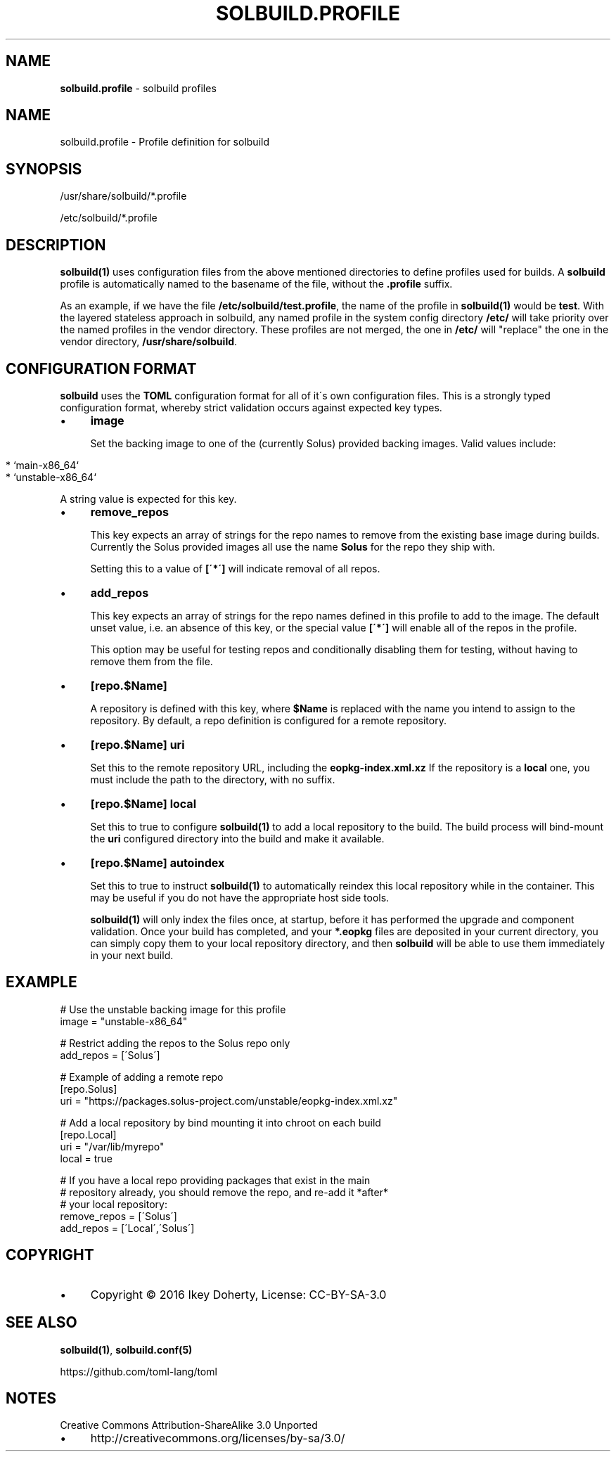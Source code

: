 .\" generated with Ronn/v0.7.3
.\" http://github.com/rtomayko/ronn/tree/0.7.3
.
.TH "SOLBUILD\.PROFILE" "5" "December 2016" "" ""
.
.SH "NAME"
\fBsolbuild\.profile\fR \- solbuild profiles
.
.SH "NAME"
.
.nf

solbuild\.profile \- Profile definition for solbuild
.
.fi
.
.SH "SYNOPSIS"
.
.nf

/usr/share/solbuild/*\.profile

/etc/solbuild/*\.profile
.
.fi
.
.SH "DESCRIPTION"
\fBsolbuild(1)\fR uses configuration files from the above mentioned directories to define profiles used for builds\. A \fBsolbuild\fR profile is automatically named to the basename of the file, without the \fB\.profile\fR suffix\.
.
.P
As an example, if we have the file \fB/etc/solbuild/test\.profile\fR, the name of the profile in \fBsolbuild(1)\fR would be \fBtest\fR\. With the layered stateless approach in solbuild, any named profile in the system config directory \fB/etc/\fR will take priority over the named profiles in the vendor directory\. These profiles are not merged, the one in \fB/etc/\fR will "replace" the one in the vendor directory, \fB/usr/share/solbuild\fR\.
.
.SH "CONFIGURATION FORMAT"
\fBsolbuild\fR uses the \fBTOML\fR configuration format for all of it\'s own configuration files\. This is a strongly typed configuration format, whereby strict validation occurs against expected key types\.
.
.IP "\(bu" 4
\fBimage\fR
.
.IP
Set the backing image to one of the (currently Solus) provided backing images\. Valid values include:
.
.IP "" 4
.
.nf

  * `main\-x86_64`
  * `unstable\-x86_64`
.
.fi
.
.IP "" 0
.
.IP
A string value is expected for this key\.
.
.IP "\(bu" 4
\fBremove_repos\fR
.
.IP
This key expects an array of strings for the repo names to remove from the existing base image during builds\. Currently the Solus provided images all use the name \fBSolus\fR for the repo they ship with\.
.
.IP
Setting this to a value of \fB[\'*\']\fR will indicate removal of all repos\.
.
.IP "\(bu" 4
\fBadd_repos\fR
.
.IP
This key expects an array of strings for the repo names defined in this profile to add to the image\. The default unset value, i\.e\. an absence of this key, or the special value \fB[\'*\']\fR will enable all of the repos in the profile\.
.
.IP
This option may be useful for testing repos and conditionally disabling them for testing, without having to remove them from the file\.
.
.IP "\(bu" 4
\fB[repo\.$Name]\fR
.
.IP
A repository is defined with this key, where \fB$Name\fR is replaced with the name you intend to assign to the repository\. By default, a repo definition is configured for a remote repository\.
.
.IP "\(bu" 4
\fB[repo\.$Name]\fR \fBuri\fR
.
.IP
Set this to the remote repository URL, including the \fBeopkg\-index\.xml\.xz\fR If the repository is a \fBlocal\fR one, you must include the path to the directory, with no suffix\.
.
.IP "\(bu" 4
\fB[repo\.$Name]\fR \fBlocal\fR
.
.IP
Set this to true to configure \fBsolbuild(1)\fR to add a local repository to the build\. The build process will bind\-mount the \fBuri\fR configured directory into the build and make it available\.
.
.IP "\(bu" 4
\fB[repo\.$Name]\fR \fBautoindex\fR
.
.IP
Set this to true to instruct \fBsolbuild(1)\fR to automatically reindex this local repository while in the container\. This may be useful if you do not have the appropriate host side tools\.
.
.IP
\fBsolbuild(1)\fR will only index the files once, at startup, before it has performed the upgrade and component validation\. Once your build has completed, and your \fB*\.eopkg\fR files are deposited in your current directory, you can simply copy them to your local repository directory, and then \fBsolbuild\fR will be able to use them immediately in your next build\.
.
.IP "" 0

.
.IP "" 0
.
.SH "EXAMPLE"
.
.nf

# Use the unstable backing image for this profile
image = "unstable\-x86_64"

# Restrict adding the repos to the Solus repo only
add_repos = [\'Solus\']

# Example of adding a remote repo
[repo\.Solus]
uri = "https://packages\.solus\-project\.com/unstable/eopkg\-index\.xml\.xz"

# Add a local repository by bind mounting it into chroot on each build
[repo\.Local]
uri = "/var/lib/myrepo"
local = true

# If you have a local repo providing packages that exist in the main
# repository already, you should remove the repo, and re\-add it *after*
# your local repository:
remove_repos = [\'Solus\']
add_repos = [\'Local\',\'Solus\']
.
.fi
.
.SH "COPYRIGHT"
.
.IP "\(bu" 4
Copyright © 2016 Ikey Doherty, License: CC\-BY\-SA\-3\.0
.
.IP "" 0
.
.SH "SEE ALSO"
\fBsolbuild(1)\fR, \fBsolbuild\.conf(5)\fR
.
.P
https://github\.com/toml\-lang/toml
.
.SH "NOTES"
Creative Commons Attribution\-ShareAlike 3\.0 Unported
.
.IP "\(bu" 4
http://creativecommons\.org/licenses/by\-sa/3\.0/
.
.IP "" 0

